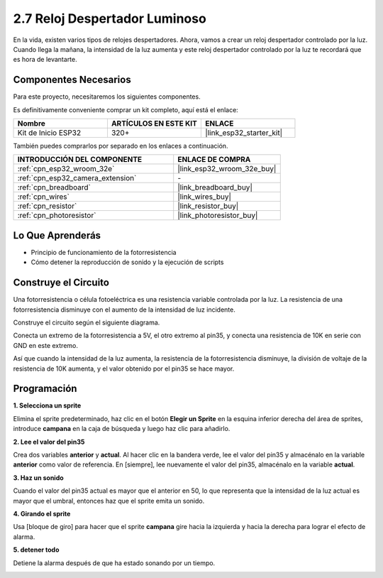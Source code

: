.. _sh_light_alarm:

2.7 Reloj Despertador Luminoso
===================================

En la vida, existen varios tipos de relojes despertadores. Ahora, vamos a crear un reloj despertador controlado por la luz. Cuando llega la mañana, la intensidad de la luz aumenta y este reloj despertador controlado por la luz te recordará que es hora de levantarte.

.. image:: img/10_clock.png

Componentes Necesarios
-------------------------

Para este proyecto, necesitaremos los siguientes componentes.

Es definitivamente conveniente comprar un kit completo, aquí está el enlace:

.. list-table::
    :widths: 20 20 20
    :header-rows: 1

    *   - Nombre	
        - ARTÍCULOS EN ESTE KIT
        - ENLACE
    *   - Kit de Inicio ESP32
        - 320+
        - |link_esp32_starter_kit|

También puedes comprarlos por separado en los enlaces a continuación.

.. list-table::
    :widths: 30 20
    :header-rows: 1

    *   - INTRODUCCIÓN DEL COMPONENTE
        - ENLACE DE COMPRA

    *   - :ref:`cpn_esp32_wroom_32e`
        - |link_esp32_wroom_32e_buy|
    *   - :ref:`cpn_esp32_camera_extension`
        - \-
    *   - :ref:`cpn_breadboard`
        - |link_breadboard_buy|
    *   - :ref:`cpn_wires`
        - |link_wires_buy|
    *   - :ref:`cpn_resistor`
        - |link_resistor_buy|
    *   - :ref:`cpn_photoresistor`
        - |link_photoresistor_buy|

Lo Que Aprenderás
---------------------

- Principio de funcionamiento de la fotorresistencia
- Cómo detener la reproducción de sonido y la ejecución de scripts

Construye el Circuito
-----------------------

Una fotorresistencia o célula fotoeléctrica es una resistencia variable controlada por la luz. La resistencia de una fotorresistencia disminuye con el aumento de la intensidad de luz incidente.

Construye el circuito según el siguiente diagrama.

Conecta un extremo de la fotorresistencia a 5V, el otro extremo al pin35, y conecta una resistencia de 10K en serie con GND en este extremo.

Así que cuando la intensidad de la luz aumenta, la resistencia de la fotorresistencia disminuye, la división de voltaje de la resistencia de 10K aumenta, y el valor obtenido por el pin35 se hace mayor.

.. image:: img/circuit/8_light_alarm_bb.png

Programación
------------------

**1. Selecciona un sprite**

Elimina el sprite predeterminado, haz clic en el botón **Elegir un Sprite** en la esquina inferior derecha del área de sprites, introduce **campana** en la caja de búsqueda y luego haz clic para añadirlo.

.. image:: img/10_sprite.png

**2. Lee el valor del pin35**

Crea dos variables **anterior** y **actual**. Al hacer clic en la bandera verde, lee el valor del pin35 y almacénalo en la variable **anterior** como valor de referencia. En [siempre], lee nuevamente el valor del pin35, almacénalo en la variable **actual**.

.. image:: img/10_reada0.png

**3. Haz un sonido**

Cuando el valor del pin35 actual es mayor que el anterior en 50, lo que representa que la intensidad de la luz actual es mayor que el umbral, entonces haz que el sprite emita un sonido.

.. image:: img/10_sound.png

**4. Girando el sprite**

Usa [bloque de giro] para hacer que el sprite **campana** gire hacia la izquierda y hacia la derecha para lograr el efecto de alarma.

.. image:: img/10_turn.png

**5. detener todo**

Detiene la alarma después de que ha estado sonando por un tiempo.

.. image:: img/10_stop.png

